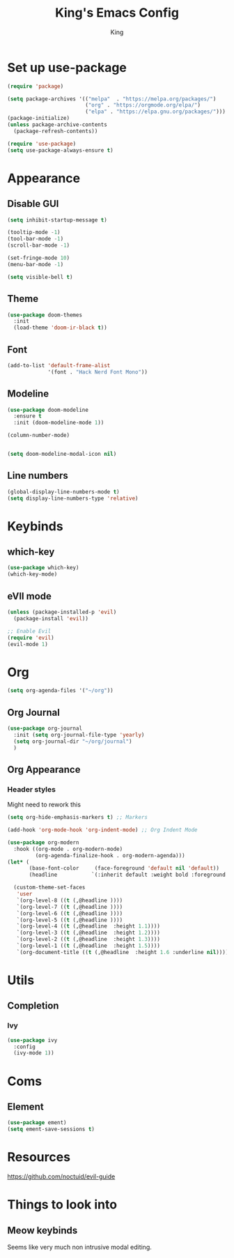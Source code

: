 #+TITLE: King's Emacs Config
#+AUTHOR: King


* Set up use-package
#+begin_src emacs-lisp
  (require 'package)

  (setq package-archives '(("melpa"  . "https://melpa.org/packages/")
                           ("org" . "https://orgmode.org/elpa/")
                           ("elpa" . "https://elpa.gnu.org/packages/")))
  (package-initialize)
  (unless package-archive-contents
    (package-refresh-contents))

  (require 'use-package)
  (setq use-package-always-ensure t)
#+end_src
* Appearance
** Disable GUI
#+begin_src emacs-lisp
  (setq inhibit-startup-message t)

  (tooltip-mode -1)
  (tool-bar-mode -1)
  (scroll-bar-mode -1)

  (set-fringe-mode 10)
  (menu-bar-mode -1)

  (setq visible-bell t)
#+end_src
** Theme
#+begin_src emacs-lisp
  (use-package doom-themes
    :init
    (load-theme 'doom-ir-black t))
#+end_src
** Font
#+begin_src emacs-lisp
  (add-to-list 'default-frame-alist
               '(font . "Hack Nerd Font Mono"))
#+end_src
** Modeline
#+begin_src emacs-lisp
  (use-package doom-modeline
    :ensure t
    :init (doom-modeline-mode 1))

  (column-number-mode)


  (setq doom-modeline-modal-icon nil)
#+end_src
** Line numbers
#+begin_src emacs-lisp
  (global-display-line-numbers-mode t)
  (setq display-line-numbers-type 'relative)
#+end_src
* Keybinds
** which-key
#+begin_src emacs-lisp
  (use-package which-key)
  (which-key-mode)
#+end_src
** eVIl mode
#+begin_src emacs-lisp
  (unless (package-installed-p 'evil)
    (package-install 'evil))

  ;; Enable Evil
  (require 'evil)
  (evil-mode 1)
#+end_src
* Org
#+begin_src emacs-lisp
  (setq org-agenda-files '("~/org"))
#+end_src
** Org Journal
#+begin_src emacs-lisp
  (use-package org-journal
    :init (setq org-journal-file-type 'yearly)
    (setq org-journal-dir "~/org/journal")
    )
#+end_src
** Org Appearance
*** Header styles
Might need to rework this
#+begin_src emacs-lisp
  (setq org-hide-emphasis-markers t) ;; Markers
  
  (add-hook 'org-mode-hook 'org-indent-mode) ;; Org Indent Mode

  (use-package org-modern
    :hook ((org-mode . org-modern-mode)
           (org-agenda-finalize-hook . org-modern-agenda)))
  (let* (
         (base-font-color     (face-foreground 'default nil 'default))
         (headline           `(:inherit default :weight bold :foreground ,base-font-color)))

    (custom-theme-set-faces
     'user
     `(org-level-8 ((t (,@headline ))))
     `(org-level-7 ((t (,@headline ))))
     `(org-level-6 ((t (,@headline ))))
     `(org-level-5 ((t (,@headline ))))
     `(org-level-4 ((t (,@headline  :height 1.1))))
     `(org-level-3 ((t (,@headline  :height 1.2))))
     `(org-level-2 ((t (,@headline  :height 1.3))))
     `(org-level-1 ((t (,@headline  :height 1.5))))
     `(org-document-title ((t (,@headline  :height 1.6 :underline nil))))))
#+end_src
** 
* Utils
** Completion
*** Ivy
#+begin_src emacs-lisp
  (use-package ivy
    :config
    (ivy-mode 1))
#+end_src
* Coms
** Element
#+begin_src emacs-lisp
  (use-package ement)
  (setq ement-save-sessions t)
#+end_src
* Resources
[[https://github.com/noctuid/evil-guide]]
* Things to look into
** Meow keybinds
Seems like very much non intrusive modal editing.

